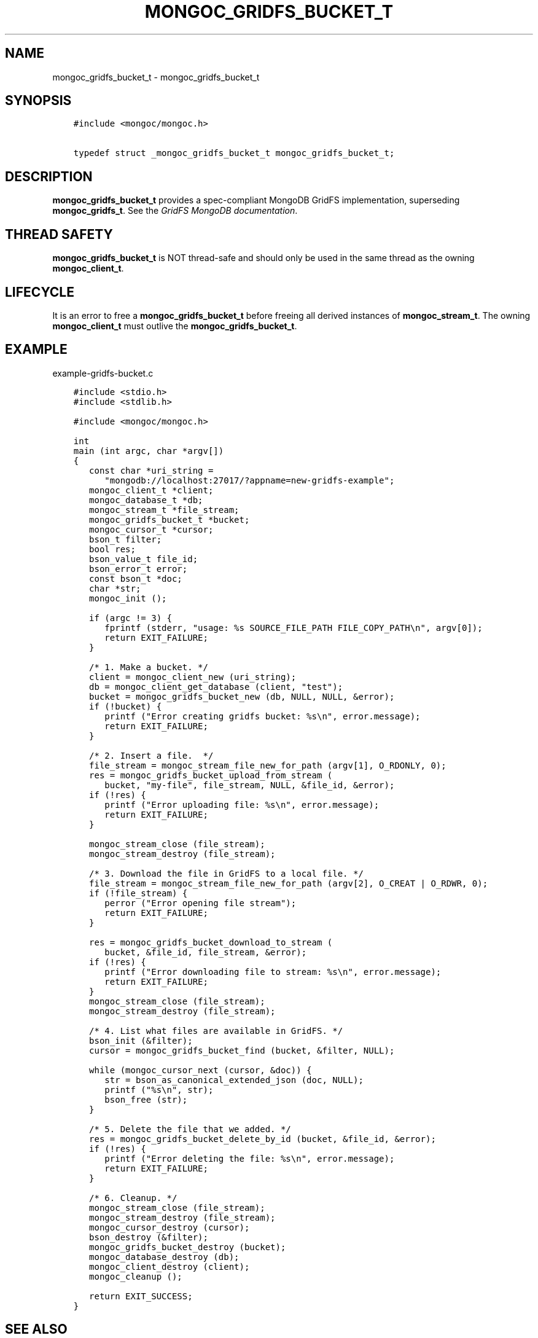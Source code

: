 .\" Man page generated from reStructuredText.
.
.TH "MONGOC_GRIDFS_BUCKET_T" "3" "Feb 02, 2021" "1.17.4" "libmongoc"
.SH NAME
mongoc_gridfs_bucket_t \- mongoc_gridfs_bucket_t
.
.nr rst2man-indent-level 0
.
.de1 rstReportMargin
\\$1 \\n[an-margin]
level \\n[rst2man-indent-level]
level margin: \\n[rst2man-indent\\n[rst2man-indent-level]]
-
\\n[rst2man-indent0]
\\n[rst2man-indent1]
\\n[rst2man-indent2]
..
.de1 INDENT
.\" .rstReportMargin pre:
. RS \\$1
. nr rst2man-indent\\n[rst2man-indent-level] \\n[an-margin]
. nr rst2man-indent-level +1
.\" .rstReportMargin post:
..
.de UNINDENT
. RE
.\" indent \\n[an-margin]
.\" old: \\n[rst2man-indent\\n[rst2man-indent-level]]
.nr rst2man-indent-level -1
.\" new: \\n[rst2man-indent\\n[rst2man-indent-level]]
.in \\n[rst2man-indent\\n[rst2man-indent-level]]u
..
.SH SYNOPSIS
.INDENT 0.0
.INDENT 3.5
.sp
.nf
.ft C
#include <mongoc/mongoc.h>

typedef struct _mongoc_gridfs_bucket_t mongoc_gridfs_bucket_t;
.ft P
.fi
.UNINDENT
.UNINDENT
.SH DESCRIPTION
.sp
\fBmongoc_gridfs_bucket_t\fP provides a spec\-compliant MongoDB GridFS implementation, superseding \fBmongoc_gridfs_t\fP\&. See the \fI\%GridFS MongoDB documentation\fP\&.
.SH THREAD SAFETY
.sp
\fBmongoc_gridfs_bucket_t\fP is NOT thread\-safe and should only be used in the same thread as the owning \fBmongoc_client_t\fP\&.
.SH LIFECYCLE
.sp
It is an error to free a \fBmongoc_gridfs_bucket_t\fP before freeing all derived instances of \fBmongoc_stream_t\fP\&. The owning \fBmongoc_client_t\fP must outlive the \fBmongoc_gridfs_bucket_t\fP\&.
.SH EXAMPLE
.sp
example\-gridfs\-bucket.c
.INDENT 0.0
.INDENT 3.5
.sp
.nf
.ft C
#include <stdio.h>
#include <stdlib.h>

#include <mongoc/mongoc.h>

int
main (int argc, char *argv[])
{
   const char *uri_string =
      "mongodb://localhost:27017/?appname=new\-gridfs\-example";
   mongoc_client_t *client;
   mongoc_database_t *db;
   mongoc_stream_t *file_stream;
   mongoc_gridfs_bucket_t *bucket;
   mongoc_cursor_t *cursor;
   bson_t filter;
   bool res;
   bson_value_t file_id;
   bson_error_t error;
   const bson_t *doc;
   char *str;
   mongoc_init ();

   if (argc != 3) {
      fprintf (stderr, "usage: %s SOURCE_FILE_PATH FILE_COPY_PATH\en", argv[0]);
      return EXIT_FAILURE;
   }

   /* 1. Make a bucket. */
   client = mongoc_client_new (uri_string);
   db = mongoc_client_get_database (client, "test");
   bucket = mongoc_gridfs_bucket_new (db, NULL, NULL, &error);
   if (!bucket) {
      printf ("Error creating gridfs bucket: %s\en", error.message);
      return EXIT_FAILURE;
   }

   /* 2. Insert a file.  */
   file_stream = mongoc_stream_file_new_for_path (argv[1], O_RDONLY, 0);
   res = mongoc_gridfs_bucket_upload_from_stream (
      bucket, "my\-file", file_stream, NULL, &file_id, &error);
   if (!res) {
      printf ("Error uploading file: %s\en", error.message);
      return EXIT_FAILURE;
   }

   mongoc_stream_close (file_stream);
   mongoc_stream_destroy (file_stream);

   /* 3. Download the file in GridFS to a local file. */
   file_stream = mongoc_stream_file_new_for_path (argv[2], O_CREAT | O_RDWR, 0);
   if (!file_stream) {
      perror ("Error opening file stream");
      return EXIT_FAILURE;
   }

   res = mongoc_gridfs_bucket_download_to_stream (
      bucket, &file_id, file_stream, &error);
   if (!res) {
      printf ("Error downloading file to stream: %s\en", error.message);
      return EXIT_FAILURE;
   }
   mongoc_stream_close (file_stream);
   mongoc_stream_destroy (file_stream);

   /* 4. List what files are available in GridFS. */
   bson_init (&filter);
   cursor = mongoc_gridfs_bucket_find (bucket, &filter, NULL);

   while (mongoc_cursor_next (cursor, &doc)) {
      str = bson_as_canonical_extended_json (doc, NULL);
      printf ("%s\en", str);
      bson_free (str);
   }

   /* 5. Delete the file that we added. */
   res = mongoc_gridfs_bucket_delete_by_id (bucket, &file_id, &error);
   if (!res) {
      printf ("Error deleting the file: %s\en", error.message);
      return EXIT_FAILURE;
   }

   /* 6. Cleanup. */
   mongoc_stream_close (file_stream);
   mongoc_stream_destroy (file_stream);
   mongoc_cursor_destroy (cursor);
   bson_destroy (&filter);
   mongoc_gridfs_bucket_destroy (bucket);
   mongoc_database_destroy (db);
   mongoc_client_destroy (client);
   mongoc_cleanup ();

   return EXIT_SUCCESS;
}

.ft P
.fi
.UNINDENT
.UNINDENT
.SH SEE ALSO
.INDENT 0.0
.IP \(bu 2
The \fI\%MongoDB GridFS specification\fP\&.
.IP \(bu 2
The non spec\-compliant \fBmongoc_gridfs_t\fP\&.
.UNINDENT
.SH AUTHOR
MongoDB, Inc
.SH COPYRIGHT
2017-present, MongoDB, Inc
.\" Generated by docutils manpage writer.
.
